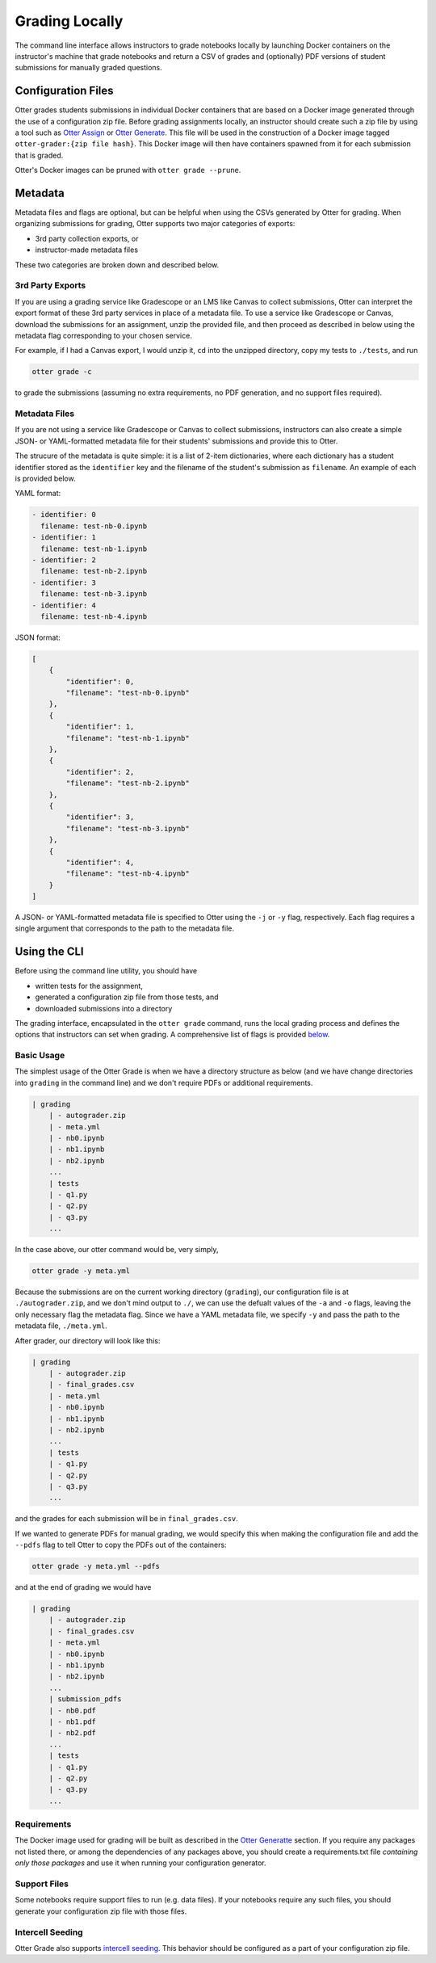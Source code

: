 Grading Locally
===============

The command line interface allows instructors to grade notebooks locally by launching Docker 
containers on the instructor's machine that grade notebooks and return a CSV of grades and 
(optionally) PDF versions of student submissions for manually graded questions.


Configuration Files
-------------------

Otter grades students submissions in individual Docker containers that are based on a Docker image 
generated through the use of a configuration zip file. Before grading assignments locally, an 
instructor should create such a zip file by using a tool such as `Otter Assign 
<../../otter_assign/index.md>`_ or `Otter Generate <../otter_generate/index.md>`_. This file will be 
used in the construction of a Docker image tagged ``otter-grader:{zip file hash}``. This Docker 
image will then have containers spawned from it for each submission that is graded.

Otter's Docker images can be pruned with ``otter grade --prune``.


Metadata
--------

Metadata files and flags are optional, but can be helpful when using the CSVs generated by Otter for 
grading. When organizing submissions for grading, Otter supports two major categories of exports:

* 3rd party collection exports, or
* instructor-made metadata files

These two categories are broken down and described below.


3rd Party Exports
+++++++++++++++++

If you are using a grading service like Gradescope or an LMS like Canvas to collect submissions, 
Otter can interpret the export format of these 3rd party services in place of a metadata file. To 
use a service like Gradescope or Canvas, download the submissions for an assignment, unzip the 
provided file, and then proceed as described in below using the metadata flag corresponding to your 
chosen service.

For example, if I had a Canvas export, I would unzip it, ``cd`` into the unzipped directory, copy my 
tests to ``./tests``, and run

.. code-block:: console

    otter grade -c

to grade the submissions (assuming no extra requirements, no PDF generation, and no support files 
required).


Metadata Files
++++++++++++++

If you are not using a service like Gradescope or Canvas to collect submissions, instructors can 
also create a simple JSON- or YAML-formatted metadata file for their students' submissions and 
provide this to Otter.

The strucure of the metadata is quite simple: it is a list of 2-item dictionaries, where each 
dictionary has a student identifier stored as the ``identifier`` key and the filename of the 
student's submission as ``filename``. An example of each is provided below.

YAML format:

.. code-block:: yaml

    - identifier: 0
      filename: test-nb-0.ipynb
    - identifier: 1
      filename: test-nb-1.ipynb
    - identifier: 2
      filename: test-nb-2.ipynb
    - identifier: 3
      filename: test-nb-3.ipynb
    - identifier: 4
      filename: test-nb-4.ipynb

JSON format:

.. code-block:: json

    [
        {
            "identifier": 0,
            "filename": "test-nb-0.ipynb"
        },
        {
            "identifier": 1,
            "filename": "test-nb-1.ipynb"
        },
        {
            "identifier": 2,
            "filename": "test-nb-2.ipynb"
        },
        {
            "identifier": 3,
            "filename": "test-nb-3.ipynb"
        },
        {
            "identifier": 4,
            "filename": "test-nb-4.ipynb"
        }
    ]

A JSON- or YAML-formatted metadata file is specified to Otter using the ``-j`` or ``-y`` flag, 
respectively. Each flag requires a  single argument that corresponds to the path to the metadata 
file.


Using the CLI
-------------

Before using the command line utility, you should have

* written tests for the assignment, 
* generated a configuration zip file from those tests, and
* downloaded submissions into a directory

The grading interface, encapsulated in the ``otter grade`` command, runs the local grading process 
and defines the options that instructors can set when grading. A comprehensive list of flags is 
provided `below <#otter-grade-reference>`_.


Basic Usage
+++++++++++

The simplest usage of the Otter Grade is when we have a directory structure as below (and we have 
change directories into ``grading`` in the command line) and we don't require PDFs or additional 
requirements.

.. code-block::

    | grading
        | - autograder.zip
        | - meta.yml
        | - nb0.ipynb
        | - nb1.ipynb
        | - nb2.ipynb
        ...
        | tests
        | - q1.py
        | - q2.py
        | - q3.py
        ...

In the case above, our otter command would be, very simply,

.. code-block:: console

    otter grade -y meta.yml

Because the submissions are on the current working directory (``grading``), our configuration file 
is at ``./autograder.zip``, and we don't mind output to ``./``, we can use the defualt values of the 
``-a`` and ``-o`` flags, leaving the only necessary flag the metadata flag. Since we have a YAML 
metadata file, we specify ``-y`` and pass the path to the metadata file, ``./meta.yml``.

After grader, our directory will look like this:

.. code-block::

    | grading
        | - autograder.zip
        | - final_grades.csv
        | - meta.yml
        | - nb0.ipynb
        | - nb1.ipynb
        | - nb2.ipynb
        ...
        | tests
        | - q1.py
        | - q2.py
        | - q3.py
        ...

and the grades for each submission will be in ``final_grades.csv``.

If we wanted to generate PDFs for manual grading, we would specify this when making the 
configuration file and add the ``--pdfs`` flag to tell Otter to copy the PDFs out of the containers: 

.. code-block::

    otter grade -y meta.yml --pdfs

and at the end of grading we would have

.. code-block::

    | grading
        | - autograder.zip
        | - final_grades.csv
        | - meta.yml
        | - nb0.ipynb
        | - nb1.ipynb
        | - nb2.ipynb
        ...
        | submission_pdfs
        | - nb0.pdf
        | - nb1.pdf
        | - nb2.pdf
        ...
        | tests
        | - q1.py
        | - q2.py
        | - q3.py
        ...


Requirements
++++++++++++

The Docker image used for grading will be built as described in the `Otter Generatte 
<../otter_generate/container_image.md>`_ section. If you require any packages not listed there, or 
among the dependencies of any packages above, you should create a requirements.txt file *containing 
only those packages* and use it when running your configuration generator. 


Support Files
+++++++++++++

Some notebooks require support files to run (e.g. data files). If your notebooks require any such 
files, you should generate your configuration zip file with those files.


Intercell Seeding
+++++++++++++++++

Otter Grade also supports `intercell seeding <../../seeding.md>`_. This behavior should be 
configured as a part of your configuration zip file.
